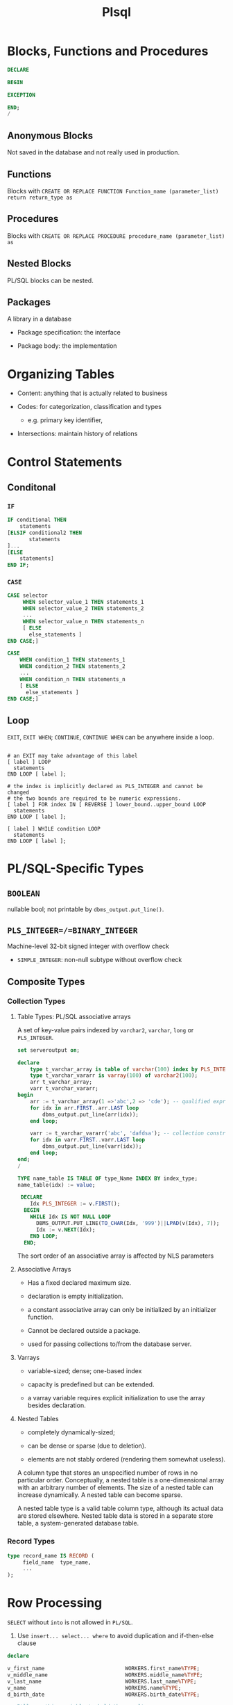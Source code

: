 #+TITLE: Plsql

* Blocks, Functions and Procedures

#+begin_src sql
DECLARE

BEGIN

EXCEPTION

END;
/
#+end_src

** Anonymous Blocks

Not saved in the database and not really used in production.

** Functions

Blocks with =CREATE OR REPLACE FUNCTION Function_name (parameter_list) return return_type as=

** Procedures

Blocks with =CREATE OR REPLACE PROCEDURE procedure_name (parameter_list) as=

** Nested Blocks

PL/SQL blocks can be nested.

** Packages

A library in a database

- Package specification: the interface

- Package body: the implementation

* Organizing Tables

- Content: anything that is actually related to business

- Codes: for categorization, classification and types
  + e.g. primary key identifier,

- Intersections: maintain history of relations

* Control Statements

** Conditonal

*** =IF=

#+begin_src sql
IF conditional THEN
    statements
[ELSIF conditional2 THEN
       statements
]...
[ELSE
    statements]
END IF;
#+end_src

*** =CASE=

#+begin_src sql
CASE selector
     WHEN selector_value_1 THEN statements_1
     WHEN selector_value_2 THEN statements_2
     ...
     WHEN selector_value_n THEN statements_n
     [ ELSE
       else_statements ]
END CASE;]

CASE
    WHEN condition_1 THEN statements_1
    WHEN condition_2 THEN statements_2
    ...
    WHEN condition_n THEN statements_n
    [ ELSE
      else_statements ]
END CASE;]
#+end_src

** Loop

=EXIT=, =EXIT WHEN=; =CONTINUE=, =CONTINUE WHEN= can be anywhere inside a loop.

#+begin_src shell

# an EXIT may take advantage of this label
[ label ] LOOP
  statements
END LOOP [ label ];

# the index is implicitly declared as PLS_INTEGER and cannot be changed
# the two bounds are required to be numeric expressions.
[ label ] FOR index IN [ REVERSE ] lower_bound..upper_bound LOOP
  statements
END LOOP [ label ];

[ label ] WHILE condition LOOP
  statements
END LOOP [ label ];
#+end_src

* PL/SQL-Specific Types

** =BOOLEAN=

nullable bool; not printable by =dbms_output.put_line()=.

** =PLS_INTEGER=/=BINARY_INTEGER=

Machine-level 32-bit signed integer with overflow check

- =SIMPLE_INTEGER=: non-null subtype without overflow check

** Composite Types

*** Collection Types

**** Table Types: PL/SQL associative arrays

A set of key-value pairs indexed by =varchar2=, =varchar=, =long= or =PLS_INTEGER=.

#+begin_src sql
set serveroutput on;

declare
    type t_varchar_array is table of varchar(100) index by PLS_INTEGER;
    type t_varchar_vararr is varray(100) of varchar2(100);
    arr t_varchar_array;
    varr t_varchar_vararr;
begin
    arr := t_varchar_array(1 =>'abc',2 => 'cde'); -- qualified expressions
    for idx in arr.FIRST..arr.LAST loop
        dbms_output.put_line(arr(idx));
    end loop;

    varr := t_varchar_vararr('abc', 'dafdsa'); -- collection constructor
    for idx in varr.FIRST..varr.LAST loop
        dbms_output.put_line(varr(idx));
    end loop;
end;
/
#+end_src

#+BEGIN_SRC sql
TYPE name_table IS TABLE OF type_Name INDEX BY index_type;
name_table(idx) := value;

 DECLARE
    Idx PLS_INTEGER := v.FIRST();
  BEGIN
    WHILE Idx IS NOT NULL LOOP
      DBMS_OUTPUT.PUT_LINE(TO_CHAR(Idx, '999')||LPAD(v(Idx), 7));
      Idx := v.NEXT(Idx);
    END LOOP;
  END;
#+END_SRC

The sort order of an associative array is affected by NLS parameters

**** Associative Arrays

- Has a fixed declared maximum size.

- declaration is empty initialization.

- a constant associative array can only be initialized by an initializer function.

- Cannot be declared outside a package.

- used for passing collections to/from the database server.

**** Varrays

- variable-sized; dense; one-based index

- capacity is predefined but can be extended.

- a varray variable requires explicit initialization to use the array besides declaration.

**** Nested Tables

- completely dynamically-sized;

- can be dense or sparse (due to deletion).

- elements are not stably ordered (rendering them somewhat useless).

A column type that stores an unspecified number of rows in no particular order. Conceptually, a nested table is a one-dimensional array with an arbitrary number of elements. The size of a nested table can increase dynamically. A nested table can become sparse.

A nested table type is a valid table column type, although its actual data are stored elsewhere. Nested table data is stored in a separate store table, a system-generated database table.

*** Record Types


#+BEGIN_SRC sql
type record_name IS RECORD (
     field_name  type_name,
     ...
);
#+END_SRC

* Row Processing

=SELECT= without =into= is not allowed in =PL/SQL=.

1. Use =insert... select... where= to avoid duplication and if-then-else clause

#+begin_src sql
declare

v_first_name                          WORKERS.first_name%TYPE;
v_middle_name                         WORKERS.middle_name%TYPE;
v_last_name                           WORKERS.last_name%TYPE;
v_name                                WORKERS.name%TYPE;
d_birth_date                          WORKERS.birth_date%TYPE;

-- I'll use this variable to hold the result
-- of the SQL insert statement.
n_count                               number;

begin
  -- Since I use these values more than once,
  -- I set them here, and then use the variables
  v_first_name  := 'JOHN';
  v_middle_name := 'J.';
  v_last_name   := 'DOE';
  v_name        :=
    rtrim(v_last_name||', '||v_first_name||' '||v_middle_name);
  d_birth_date  :=
    to_date('19800101', 'YYYYMMDD'); -- I'm guessing

  -- Now I can just let SQL do all the work.  Who needs PL/SQL!
  begin
    insert into WORKERS (
           id,
           worker_type_id,
           external_id,
           first_name,
           middle_name,
           last_name,
           name,
           birth_date,
           gender_type_id )
    select WORKERS_ID.nextval,
           c1.id,
           lpad(to_char(EXTERNAL_ID_SEQ.nextval), 9, '0'),
           v_first_name,
           v_middle_name,
           v_last_name,
           v_name,
           d_birth_date,
           c2.id
    from   WORKER_TYPES c1,
           GENDER_TYPES c2
    where  c1.code = 'C'
    and    c2.code = 'M'
    and not exists (
      select 1
      from   WORKERS x
      where  x.name           = v_name
      and    x.birth_date     = d_birth_date
      and    x.gender_type_id = c2.id );

    n_count := sql%rowcount;
  exception
    when OTHERS then
      raise_application_error(-20006, SQLERRM||
        ' on insert WORKERS'||
        ' in filename insert_with_sql_detection.sql');
  end;
end;
/
#+end_src

2. Use =update ... set () = (select )= to do complext updates.

* Multirow Processing

[[https://docs.oracle.com/en/database/oracle/oracle-database/21/lnpls/static-sql.html#GUID-A22B737E-68B3-47A5-8EB3-3EDC53D8571D][Cursor Overview]]

[[https://docs.oracle.com/en/database/oracle/oracle-database/19/lnpls/explicit-cursor-declaration-and-definition.html#GUID-38C5DBA3-9DEC-4AF2-9B5E-7B721D11A77C][Explicit Cursor Declaration and Definition]]

A cursor is a pointer to a private SQL area that stores information about processing a specific SELECT or DML statement.  =V$OPEN_CURSOR=

Cursor is more like a C# =IEnumerable= and than a =IEnumerator=

** Implicit Cursors

Constructed and managed by PL/SQL. It closes after the associated statement runs.

*** Implicit Cursor Attribute

An implicit cursor has attributes that return information about the most recently run SELECT or DML statement that is not associated with a named cursor.

#+begin_src sql
SQL%ISOPEN/FOUND/NOTFOUND/ROWCOUNT/BULK_ROWCOUNT/BULK_EXCEPTION
#+end_src

** Explicit Cursors (Named Cursors)

1. Declare and define a cursor and associate it with a query

2. open the query (either via the =OPEN= statement or implicitly in a =FOR= loop) and fetch the result and then =CLOSE= it (not needed in a =FOR= loop).

** Simple Static Cursor

#+begin_src sql

#+end_src

** Bulk Collect

#+begin_src sql
FETCH <cursor_name> BULK COLLECT INTO <collection_name> LIMIT <limit>;

SELECT ... BULK COLLECT INTO <collection_name> FROM ...
#+end_src

- for an assoc-array, there's no need to allocate memory before being bulk collected into.

* Object-Relational SQL

Doesn't seem to be useful for app code since support for UDT by client drivers is scarece.

* Troubleshooting

** Prevent Implicit Data Conversion

- Use anchors in variable declaration

- Use data type prefixes for variables

- explicit conversion and catch potential exceptions:
  + =to_char()=
  + =to_date()=
  + =to_number()=

** Prepare for Rrrors

- Use exception blocking around certain code

- Almost never use =WHEN OTHERS THEN NULL= in an exception-handling section.

- Never handle exceptions in a table package’s methods or a type’s methods.

- output error or success using =DBMS_OUTPUT.put_line()=

- =pragma autonomous transaction= to log data migration or data processing

** After the error has occurred

- Use output message to pinpoint the error spot

- =raise_application_error()= to send a meaningful error number and message to the presentation layer.

** As the error happens

Use =pragma autonomous transaction= to insert and commit messsages into a logging table without committing PL/SQL program's own transaction context.

| Attribute         | description                     |
|-------------------+---------------------------------|
| id                | primary key                     |
| text              | logged message                  |
| unique_session_id | from the calling PL/SQL program |
| insert_user       | the user who runs the program   |
| insert_date       | (default to sysdate)            |

#+begin_src sql
create table DEBUG (
    id int generated always as identity primary key,
    text varchar2(1024),
    session_id varchar2(100),
    insert_user varchar2(30) default sys_context('userenv', 'session_user'),
    insert_date date default sysdate
);

create or replace PROCEDURE log_debug(
         aiv_program_unit in varchar2,
         aiv_text in varchar2)
is
        pragma autonomous_transaction;
        v_text varchar2(256);
        v_sess_id varhchar(100);
begin
         v_text := substrb(aiv_program_unit||': '||aiv_text, 1, 256);
     n_sess_id :=dbms_session.unique_session_id;
         insert into DEBUG (text, session_id)
         values (v_text, v_sess_id);
         commit;
end log_debug;
#+end_src
